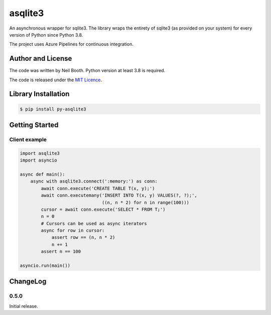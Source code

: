 ========
asqlite3
========

An asynchronous wrapper for sqlite3.  The library wraps the entirety of sqlite3 (as
provided on your system) for every version of Python since Python 3.8.

The project uses Azure Pipelines for continuous integration.


Author and License
==================

The code was written by Neil Booth.  Python version at least 3.8 is required.

The code is released under the `MIT Licence
<https://github.com/kyuupichan/asqlite3/LICENCE>`_.


Library Installation
====================

.. code-block:: bash

   $ pip install py-asqlite3


Getting Started
===============

Client example
--------------

.. code-block:: python

  import asqlite3
  import asyncio

  async def main():
      async with asqlite3.connect(':memory:') as conn:
          await conn.execute('CREATE TABLE T(x, y);')
          await conn.executemany('INSERT INTO T(x, y) VALUES(?, ?);',
                                 ((n, n * 2) for n in range(100)))
          cursor = await conn.execute('SELECT * FROM T;')
          n = 0
          # Cursors can be used as async iterators
          async for row in cursor:
              assert row == (n, n * 2)
              n += 1
          assert n == 100

  asyncio.run(main())


ChangeLog
=========

0.5.0
-----

Initial release.
